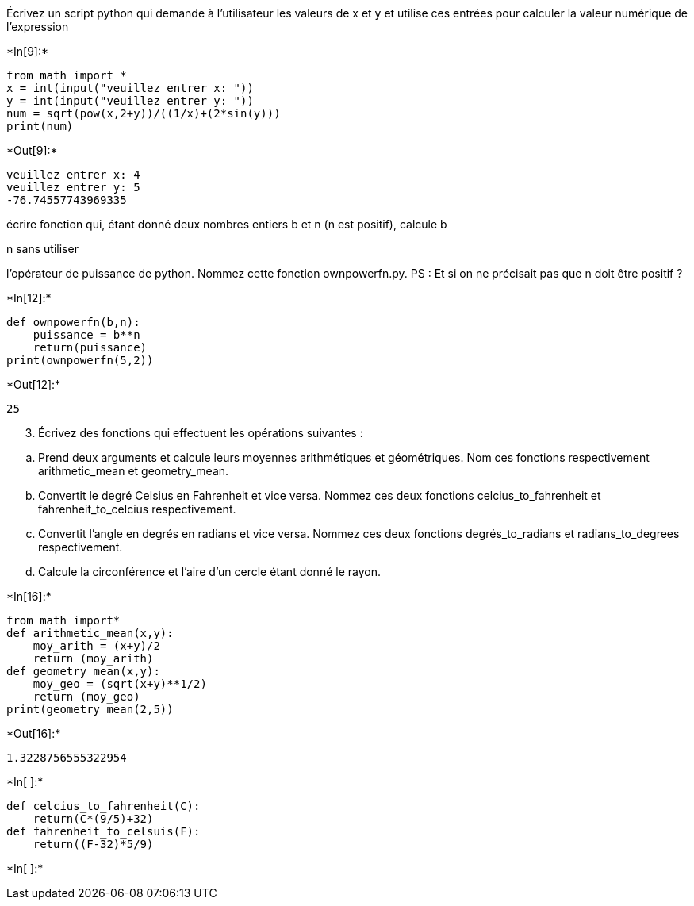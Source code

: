 Écrivez un script python qui demande à l’utilisateur les valeurs de x et
y et utilise ces entrées pour calculer la valeur numérique de
l’expression


+*In[9]:*+
[source, ipython3]
----
from math import *
x = int(input("veuillez entrer x: "))
y = int(input("veuillez entrer y: "))
num = sqrt(pow(x,2+y))/((1/x)+(2*sin(y)))
print(num)
----


+*Out[9]:*+
----
veuillez entrer x: 4
veuillez entrer y: 5
-76.74557743969335
----

écrire fonction qui, étant donné deux nombres entiers b et n (n est
positif), calcule b

n sans utiliser

l’opérateur de puissance de python. Nommez cette fonction ownpowerfn.py.
PS : Et si on ne précisait pas que n doit être positif ?


+*In[12]:*+
[source, ipython3]
----
def ownpowerfn(b,n):
    puissance = b**n
    return(puissance)
print(ownpowerfn(5,2))
----


+*Out[12]:*+
----
25
----

[arabic, start=3]
. Écrivez des fonctions qui effectuent les opérations suivantes :

[loweralpha]
. Prend deux arguments et calcule leurs moyennes arithmétiques et
géométriques. Nom ces fonctions respectivement arithmetic_mean et
geometry_mean.
. Convertit le degré Celsius en Fahrenheit et vice versa. Nommez ces
deux fonctions celcius_to_fahrenheit et fahrenheit_to_celcius
respectivement.
. Convertit l’angle en degrés en radians et vice versa. Nommez ces deux
fonctions degrés_to_radians et radians_to_degrees respectivement.
. Calcule la circonférence et l’aire d’un cercle étant donné le rayon.


+*In[16]:*+
[source, ipython3]
----
from math import*
def arithmetic_mean(x,y):
    moy_arith = (x+y)/2
    return (moy_arith)
def geometry_mean(x,y):
    moy_geo = (sqrt(x+y)**1/2)
    return (moy_geo)
print(geometry_mean(2,5))
----


+*Out[16]:*+
----
1.3228756555322954
----


+*In[ ]:*+
[source, ipython3]
----
def celcius_to_fahrenheit(C):
    return(C*(9/5)+32)
def fahrenheit_to_celsuis(F):
    return((F-32)*5/9)

----


+*In[ ]:*+
[source, ipython3]
----

----
